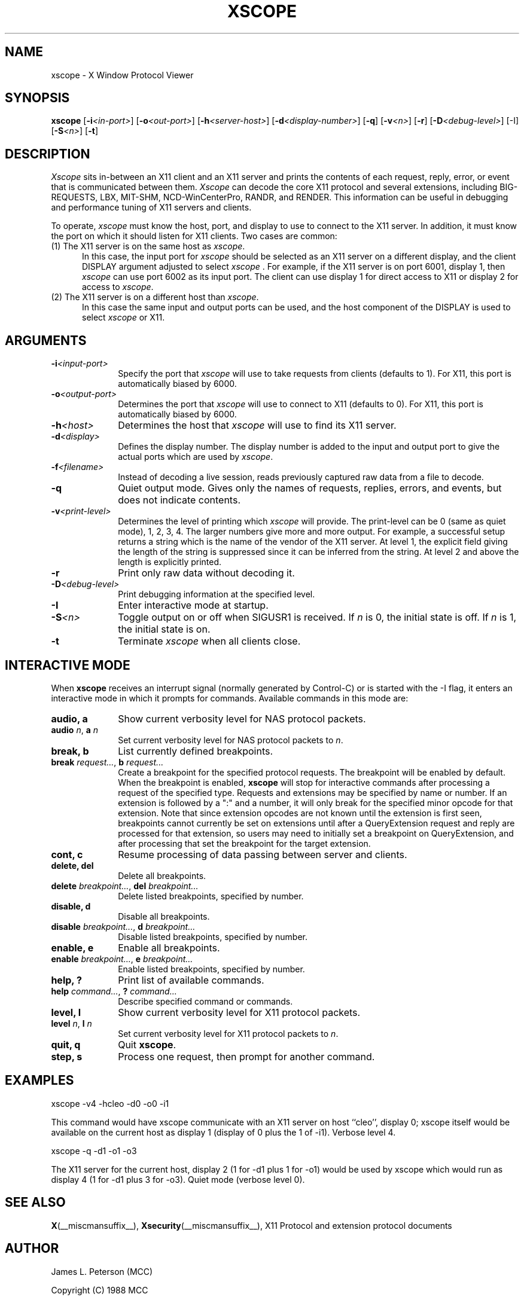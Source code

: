 .TH XSCOPE 1 __xorgversion__
.SH NAME
xscope - X Window Protocol Viewer
.SH SYNOPSIS
.B xscope
[\fB-i\fP\fI<in-port>\fP] [\fB-o\fP\fI<out-port>\fP]
[\fB-h\fP\fI<server-host>\fP] [\fB-d\fP\fI<display-number>\fP]
[\fB-q\fP] [\fB-v\fP\fI<n>\fP] [\fB-r\fP]
[\fB-D\fP\fI<debug-level>\fP] [-I] [\fB-S\fP\fI<n>\fP] [\fB-t\fP]
.SH DESCRIPTION
.I Xscope
sits in-between an X11 client and an X11 server and prints the contents
of each request, reply, error, or event that is communicated between them.
.I Xscope
can decode the core X11 protocol and several extensions, including
BIG-REQUESTS, LBX, MIT-SHM, NCD-WinCenterPro, RANDR, and RENDER.
This information can be useful in debugging and performance
tuning of X11 servers and clients.
.PP
To operate, \fIxscope\fP must know the host, port, and display to use
to connect to the X11 server.  In addition, it must know the port on
which it should listen for X11 clients.  Two cases are common:
.PP
.TP 5
(1) The X11 server is on the same host as \fIxscope\fP.
In this case, the input port for \fIxscope\fP should be selected as an
X11 server on a different display, and the client DISPLAY argument
adjusted to select \fIxscope\fP .  For example, if the X11 server is
on port 6001, display 1, then \fIxscope\fP can use port 6002 as its
input port.  The client can use display 1 for direct access to X11 or
display 2 for access to \fIxscope\fP.
.PP
.TP 5
(2) The X11 server is on a different host than \fIxscope\fP.
In this case the same input and output ports can be used, and the host
component of the DISPLAY is used to select \fIxscope\fP or X11.
.SH ARGUMENTS
.PP
.TP 10
.BI \-i <input-port>
Specify the port that \fIxscope\fP will use to take requests from clients
(defaults to 1).
For X11, this port is automatically biased by 6000.
.PP
.TP 10
.BI \-o <output-port>
Determines the port that
\fIxscope\fP will use to connect to X11 (defaults to 0).
For X11, this port is automatically biased by 6000.
.PP
.TP 10
.BI \-h <host>
Determines the host that  \fIxscope\fP will use to find its X11 server.
.PP
.TP 10
.BI \-d <display>
Defines the display number.  The display number is added to the input
and output port to give the actual ports which are used by  \fIxscope\fP.
.PP
.TP 10
.BI \-f <filename>
Instead of decoding a live session, reads previously captured raw data
from a file to decode.
.PP
.TP 10
.B \-q
Quiet output mode.  Gives only the names of requests, replies, errors, and
events, but does not indicate contents.
.PP
.TP 10
.BI \-v <print-level>
Determines the level of printing which \fIxscope\fP will provide.  The
print-level can be 0 (same as quiet mode), 1, 2, 3, 4.  The larger
numbers give more and more output.  For example, a successful setup
returns a string which is the name of the vendor of the X11 server.
At level 1, the explicit field giving the length of the string is
suppressed since it can be inferred from the string.  At level 2 and
above the length is explicitly printed.
.PP
.TP 10
.B -r
Print only raw data without decoding it.
.PP
.TP 10
.BI -D <debug-level>
Print debugging information at the specified level.
.PP
.TP 10
.BI -I
Enter interactive mode at startup.
.PP
.TP 10
.BI -S <n>
Toggle output on or off when SIGUSR1 is received.  If \fIn\fP is 0,
the initial state is off.  If \fIn\fP is 1, the initial state is on.
.PP
.TP 10
.B -t
Terminate \fIxscope\fP when all clients close.
.SH INTERACTIVE MODE
.PP
When \fBxscope\fP receives an interrupt signal (normally generated by
Control-C) or is started with the -I flag, it enters an interactive mode
in which it prompts for commands.
Available commands in this mode are:
.TP 10
.B audio, a
Show current verbosity level for NAS protocol packets.
.TP 10
\fBaudio\fP \fIn\fP, \fBa\fP \fIn\fP
Set current verbosity level for NAS protocol packets to \fIn\fP.
.TP 10
.B break, b
List currently defined breakpoints.
.TP 10
\fBbreak\fP \fIrequest...\fP, \fBb\fP \fIrequest...\fP
Create a breakpoint for the specified protocol requests.  The breakpoint
will be enabled by default.   When the breakpoint is enabled, \fBxscope\fP
will stop for interactive commands after processing a request of the
specified type.   Requests and extensions may be specified by name or number.
If an extension is followed by a ":" and a number, it will only
break for the specified minor opcode for that extension.   Note that since
extension opcodes are not known until the extension is first seen, breakpoints
cannot currently be set on extensions until after a QueryExtension request
and reply are processed for that extension, so users may need to initially
set a breakpoint on QueryExtension, and after processing that set the
breakpoint for the target extension.
.TP 10
.B cont, c
Resume processing of data passing between server and clients.
.TP 10
.B delete, del
Delete all breakpoints.
.TP 10
\fBdelete\fP \fIbreakpoint...\fP, \fBdel\fP \fIbreakpoint...\fP
Delete listed breakpoints, specified by number.
.TP 10
.B disable, d
Disable all breakpoints.
.TP 10
\fBdisable\fP \fIbreakpoint...\fP, \fBd\fP \fIbreakpoint...\fP
Disable listed breakpoints, specified by number.
.TP 10
.B enable, e
Enable all breakpoints.
.TP 10
\fBenable\fP \fIbreakpoint...\fP, \fBe\fP \fIbreakpoint...\fP
Enable listed breakpoints, specified by number.
.TP 10
.B help, ?
Print list of available commands.
.TP 10
\fBhelp\fP \fIcommand...\fP, \fB?\fP \fIcommand...\fP
Describe specified command or commands.
.TP 10
.B level, l
Show current verbosity level for X11 protocol packets.
.TP 10
\fBlevel\fP \fIn\fP, \fBl\fP \fIn\fP
Set current verbosity level for X11 protocol packets to \fIn\fP.
.TP 10
.B quit, q
Quit \fBxscope\fP.
.TP 10
.B step, s
Process one request, then prompt for another command.
.SH EXAMPLES
.LP
xscope -v4 -hcleo -d0 -o0 -i1
.PP
This command would have xscope communicate with an X11 server on host
``cleo'', display 0;  xscope itself would be available on the current
host as display 1 (display of 0 plus the 1 of -i1). Verbose level 4.
.LP
xscope -q -d1 -o1 -o3
.PP
The X11 server for the current host, display 2 (1 for -d1 plus 1 for -o1)
would be used by xscope which would run as display 4 (1 for -d1 plus 3 for
-o3). Quiet mode (verbose level 0).
.SH SEE ALSO
.BR X (__miscmansuffix__),
.BR Xsecurity (__miscmansuffix__),
X11 Protocol and extension protocol documents
.SH AUTHOR
.PP
James L. Peterson (MCC)
.PP
Copyright (C) 1988 MCC
.PP
Permission to use, copy, modify, distribute, and sell this software and its
documentation for any purpose is hereby granted without fee, provided that
the above copyright notice appear in all copies and that both that
copyright notice and this permission notice appear in supporting
documentation, and that the name of MCC not be used in
advertising or publicity pertaining to distribution of the software without
specific, written prior permission.  MCC makes no
representations about the suitability of this software for any purpose.  It
is provided "as is" without express or implied warranty.
.PP
MCC DISCLAIMS ALL WARRANTIES WITH REGARD TO THIS SOFTWARE,
INCLUDING ALL IMPLIED WARRANTIES OF MERCHANTABILITY AND FITNESS, IN NO
EVENT SHALL MCC BE LIABLE FOR ANY SPECIAL, INDIRECT OR
CONSEQUENTIAL DAMAGES OR ANY DAMAGES WHATSOEVER RESULTING FROM LOSS OF USE,
DATA OR PROFITS, WHETHER IN AN ACTION OF CONTRACT, NEGLIGENCE OR OTHER
TORTIOUS ACTION, ARISING OUT OF OR IN CONNECTION WITH THE USE OR
PERFORMANCE OF THIS SOFTWARE.


